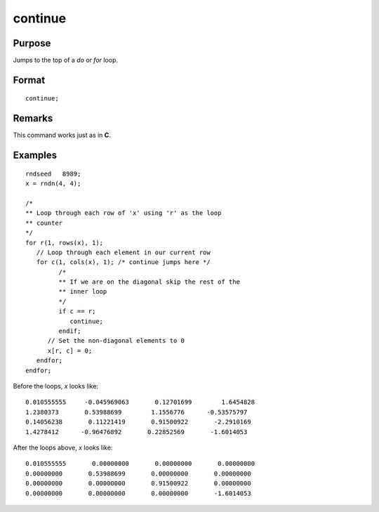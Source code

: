 
continue
==============================================

Purpose
----------------

Jumps to the top of a `do` or `for` loop.

.. index:: continue

Format
----------------

::

    continue;

Remarks
------------

This command works just as in **C**.

Examples
----------------

::

    rndseed   8989;
    x = rndn(4, 4);

    /*
    ** Loop through each row of 'x' using 'r' as the loop
    ** counter
    */
    for r(1, rows(x), 1);
       // Loop through each element in our current row
       for c(1, cols(x), 1); /* continue jumps here */
             /*
             ** If we are on the diagonal skip the rest of the
             ** inner loop
             */
             if c == r;
                continue;
             endif;
          // Set the non-diagonal elements to 0
          x[r, c] = 0;
       endfor;
    endfor;

Before the loops, *x* looks like:

::

    0.010555555     -0.045969063       0.12701699        1.6454828
    1.2380373       0.53988699        1.1556776      -0.53575797
    0.14056238       0.11221419       0.91500922       -2.2910169
    1.4278412      -0.96476892       0.22852569       -1.6014053

After the loops above, *x* looks like:

::

    0.010555555       0.00000000       0.00000000       0.00000000
    0.00000000       0.53988699       0.00000000       0.00000000
    0.00000000       0.00000000       0.91500922       0.00000000
    0.00000000       0.00000000       0.00000000       -1.6014053
